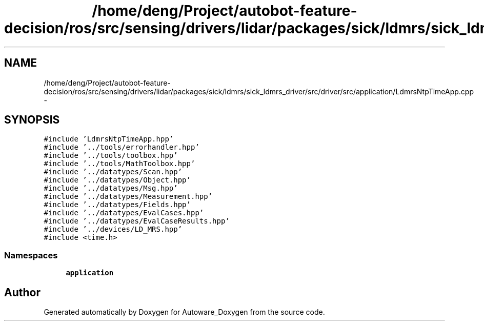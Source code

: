 .TH "/home/deng/Project/autobot-feature-decision/ros/src/sensing/drivers/lidar/packages/sick/ldmrs/sick_ldmrs_driver/src/driver/src/application/LdmrsNtpTimeApp.cpp" 3 "Fri May 22 2020" "Autoware_Doxygen" \" -*- nroff -*-
.ad l
.nh
.SH NAME
/home/deng/Project/autobot-feature-decision/ros/src/sensing/drivers/lidar/packages/sick/ldmrs/sick_ldmrs_driver/src/driver/src/application/LdmrsNtpTimeApp.cpp \- 
.SH SYNOPSIS
.br
.PP
\fC#include 'LdmrsNtpTimeApp\&.hpp'\fP
.br
\fC#include '\&.\&./tools/errorhandler\&.hpp'\fP
.br
\fC#include '\&.\&./tools/toolbox\&.hpp'\fP
.br
\fC#include '\&.\&./tools/MathToolbox\&.hpp'\fP
.br
\fC#include '\&.\&./datatypes/Scan\&.hpp'\fP
.br
\fC#include '\&.\&./datatypes/Object\&.hpp'\fP
.br
\fC#include '\&.\&./datatypes/Msg\&.hpp'\fP
.br
\fC#include '\&.\&./datatypes/Measurement\&.hpp'\fP
.br
\fC#include '\&.\&./datatypes/Fields\&.hpp'\fP
.br
\fC#include '\&.\&./datatypes/EvalCases\&.hpp'\fP
.br
\fC#include '\&.\&./datatypes/EvalCaseResults\&.hpp'\fP
.br
\fC#include '\&.\&./devices/LD_MRS\&.hpp'\fP
.br
\fC#include <time\&.h>\fP
.br

.SS "Namespaces"

.in +1c
.ti -1c
.RI " \fBapplication\fP"
.br
.in -1c
.SH "Author"
.PP 
Generated automatically by Doxygen for Autoware_Doxygen from the source code\&.
